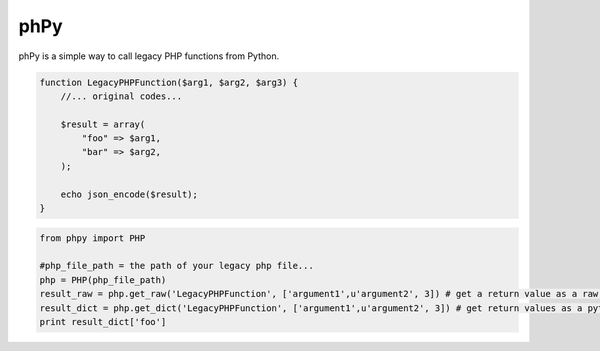 phPy
===============

phPy is a simple way to call legacy PHP functions from Python.


.. code-block:: php

    function LegacyPHPFunction($arg1, $arg2, $arg3) {
        //... original codes...

        $result = array(
            "foo" => $arg1,
            "bar" => $arg2,
        );

        echo json_encode($result);
    }

.. code-block:: python

    from phpy import PHP

    #php_file_path = the path of your legacy php file...
    php = PHP(php_file_path)
    result_raw = php.get_raw('LegacyPHPFunction', ['argument1',u'argument2', 3]) # get a return value as a raw string
    result_dict = php.get_dict('LegacyPHPFunction', ['argument1',u'argument2', 3]) # get return values as a python dictionary
    print result_dict['foo']